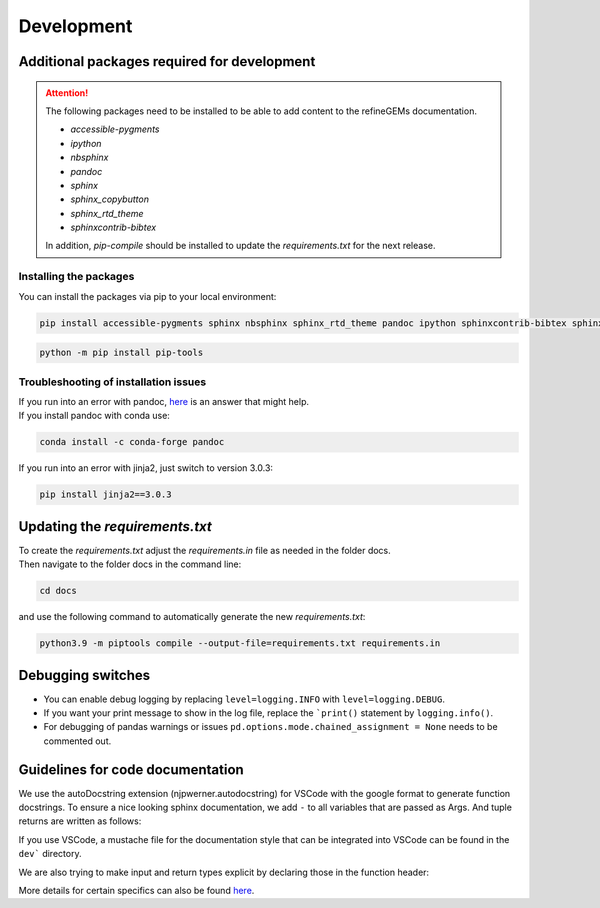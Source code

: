 Development
===========

Additional packages required for development
--------------------------------------------

.. attention::
    The following packages need to be installed to be able to add content to the refineGEMs documentation.
    
    * `accessible-pygments`
    * `ipython`
    * `nbsphinx`
    * `pandoc`
    * `sphinx`
    * `sphinx_copybutton`
    * `sphinx_rtd_theme`
    * `sphinxcontrib-bibtex`
    

    In addition, `pip-compile` should be installed to update the `requirements.txt` for the next release.

Installing the packages
^^^^^^^^^^^^^^^^^^^^^^^
You can install the packages via pip to your local environment:

.. code:: bash
    :class: copyable

    pip install accessible-pygments sphinx nbsphinx sphinx_rtd_theme pandoc ipython sphinxcontrib-bibtex sphinx_copybutton

.. code:: bash
    :class: copyable

    python -m pip install pip-tools

Troubleshooting of installation issues
^^^^^^^^^^^^^^^^^^^^^^^^^^^^^^^^^^^^^^
| If you run into an error with pandoc, `here <https://stackoverflow.com/a/71585691>`__ is an answer that might help.
| If you install pandoc with conda use:

.. code:: bash
    :class: copyable
    
    conda install -c conda-forge pandoc

If you run into an error with jinja2, just switch to version 3.0.3:

.. code:: bash
    :class: copyable
    
    pip install jinja2==3.0.3

Updating the `requirements.txt`
-------------------------------
| To create the `requirements.txt` adjust the `requirements.in` file as needed in the folder docs.
| Then navigate to the folder docs in the command line:

.. code-block:: bash
    :class: copyable

    cd docs

and use the following command to automatically generate the new `requirements.txt`:

.. code-block:: bash
    :class: copyable
    
    python3.9 -m piptools compile --output-file=requirements.txt requirements.in

Debugging switches
------------------

- You can enable debug logging by replacing ``level=logging.INFO``  with ``level=logging.DEBUG``.
- If you want your print message to show in the log file, replace the ```print()`` statement by ``logging.info()``.
- For debugging of pandas warnings or issues ``pd.options.mode.chained_assignment = None`` needs to be commented out.

Guidelines for code documentation
---------------------------------

We use the autoDocstring extension (njpwerner.autodocstring) for VSCode with the google format to generate function docstrings. 
To ensure a nice looking sphinx documentation, we add ``-`` to all variables that are passed as Args. And tuple returns are written as follows:

If you use VSCode, a mustache file for the documentation style that can be integrated into VSCode can be found in the ``dev``` directory.

.. code:: python
    :linenos:

    # Tuple output & Single input 
    """Description of the function...

    Args:
        - input1 (type): this is what input1 does

    Returns:
        tuple: Two tables (1) & (2)
            (1) pd.DataFrame: Table with charge mismatches
            (2) pd.DataFrame: Table with formula mismatches
    """

    # Single output with multiple possibilities & multiple inputs
    """Description of the function...

    Args:
        - input1 (type): this is what input1 does
        - input2 (type): this is what input2 does
        - input3 (type): this is what input3 does

    Returns:
        (1) str:
            - Return value 1
            - Return value 2
        (2) np.nan: Return value 3
    """

We are also trying to make input and return types explicit by declaring those in the function header:

.. code:: python
    :linenos:

    def my_func(input1: int, input2: str, input3: Model) -> tuple[str, int]:

More details for certain specifics can also be found `here <https://github.com/draeger-lab/refinegems/issues/74>`__.